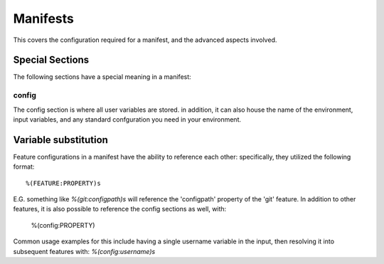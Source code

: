 Manifests
=========

This covers the configuration required for a manifest, and the advanced aspects involved.

Special Sections
----------------

The following sections have a special meaning in a manifest:

config
######

The config section is where all user variables are stored. in addition, it can also house the name of the environment, input variables, and any standard confguration you need in your environment.


Variable substitution
---------------------

Feature configurations in a manifest have the ability to reference each other: specifically, they utilized the following format::

	%(FEATURE:PROPERTY)s

E.G. something like `%(git:configpath)s` will reference the 'configpath' property of the 'git' feature. In addition to other features, it is also possible to reference the config sections as well, with:

	%(config:PROPERTY)

Common usage examples for this include having a single username variable in the input, then resolving it into subsequent features with: `%(config:username)s`
